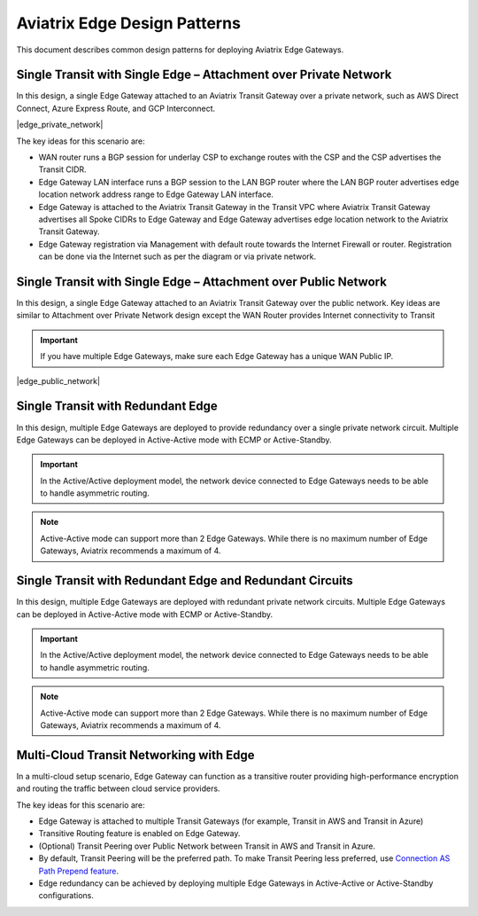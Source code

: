 Aviatrix Edge Design Patterns
=============================

This document describes common design patterns for deploying Aviatrix Edge Gateways.

Single Transit with Single Edge – Attachment over Private Network
-----------------------------------------------------------------

In this design, a single Edge Gateway attached to an Aviatrix Transit Gateway over a private network, such as AWS Direct Connect, Azure Express Route, and GCP Interconnect.

|edge_private_network|

The key ideas for this scenario are:

- WAN router runs a BGP session for underlay CSP to exchange routes with the CSP and the CSP advertises the Transit CIDR.
- Edge Gateway LAN interface runs a BGP session to the LAN BGP router where the LAN BGP router advertises edge location network address range to Edge Gateway LAN interface.
- Edge Gateway is attached to the Aviatrix Transit Gateway in the Transit VPC where Aviatrix Transit Gateway advertises all Spoke CIDRs to Edge Gateway and Edge Gateway advertises edge location network to the Aviatrix Transit Gateway.
- Edge Gateway registration via Management with default route towards the Internet Firewall or router. Registration can be done via the Internet such as per the diagram or via private network.


Single Transit with Single Edge – Attachment over Public Network
----------------------------------------------------------------

In this design, a single Edge Gateway attached to an Aviatrix Transit Gateway over the public network.
Key ideas are similar to Attachment over Private Network design except the WAN Router provides Internet connectivity to Transit

.. Important::
    If you have multiple Edge Gateways, make sure each Edge Gateway has a unique WAN Public IP.

|edge_public_network|

Single Transit with Redundant Edge
----------------------------------

In this design, multiple Edge Gateways are deployed to provide redundancy over a single private network circuit.
Multiple Edge Gateways can be deployed in Active-Active mode with ECMP or Active-Standby.

.. Important::
    In the Active/Active deployment model, the network device connected to Edge Gateways needs to be able to handle asymmetric routing.

.. Note::
    Active-Active mode can support more than 2 Edge Gateways. While there is no maximum number of Edge Gateways, Aviatrix recommends a maximum of 4.

|edge-single-transit-redundant|

Single Transit with Redundant Edge and Redundant Circuits
-----------------------------------------------------------

In this design, multiple Edge Gateways are deployed with redundant private network circuits.
Multiple Edge Gateways can be deployed in Active-Active mode with ECMP or Active-Standby.

.. Important::
    In the Active/Active deployment model, the network device connected to Edge Gateways needs to be able to handle asymmetric routing.

.. Note::
    Active-Active mode can support more than 2 Edge Gateways. While there is no maximum number of Edge Gateways, Aviatrix recommends a maximum of 4.

|edge-redundant-circuit|

Multi-Cloud Transit Networking with Edge
----------------------------------------

In a multi-cloud setup scenario, Edge Gateway can function as a transitive router providing high-performance encryption and routing the traffic between cloud service providers.

The key ideas for this scenario are:

- Edge Gateway is attached to multiple Transit Gateways (for example, Transit in AWS and Transit in Azure)
- Transitive Routing feature is enabled on Edge Gateway.
- (Optional) Transit Peering over Public Network between Transit in AWS and Transit in Azure.
- By default, Transit Peering will be the preferred path. To make Transit Peering less preferred, use `Connection AS Path Prepend feature <https://docs.aviatrix.com/HowTos/transit_advanced.html#connection-as-path-prepend>`_.
- Edge redundancy can be achieved by deploying multiple Edge Gateways in Active-Active or Active-Standby configurations.

|edge-multiple-transit-single-edge|

.. |edge-redundant-circuit| image:: CloudN_workflow_media/edge-redundant-circuit.png
   :scale: 50%	

.. |secure_edge_private_network| image:: CloudN_workflow_media/edge_private_network.png
   :scale: 50%

.. |secure_edge_public_network| image:: CloudN_workflow_media/edge_public_network.png
   :scale: 50%

.. |edge-single-transit-redundant| image:: CloudN_workflow_media/edge-single-transit-redundant.png
   :scale: 50%	

.. |edge-multiple-transit-single-edge| image:: CloudN_workflow_media/edge-multiple-transit-single-edge.png
   :scale: 50%
